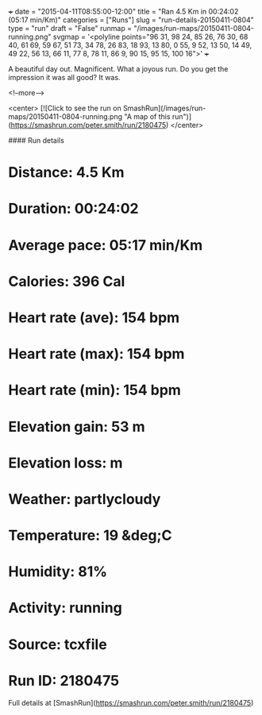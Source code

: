 +++
date = "2015-04-11T08:55:00-12:00"
title = "Ran 4.5 Km in 00:24:02 (05:17 min/Km)"
categories = ["Runs"]
slug = "run-details-20150411-0804"
type = "run"
draft = "False"
runmap = "/images/run-maps/20150411-0804-running.png"
svgmap = '<polyline points="96 31, 98 24, 85 26, 76 30, 68 40, 61 69, 59 67, 51 73, 34 78, 26 83, 18 93, 13 80, 0 55, 9 52, 13 50, 14 49, 49 22, 56 13, 66 11, 77 8, 78 11, 86 9, 90 15, 95 15, 100 16">'
+++

A beautiful day out. Magnificent. What a joyous run. Do you get the impression it was all good? It was. 



<!--more-->

<center>
[![Click to see the run on SmashRun](/images/run-maps/20150411-0804-running.png "A map of this run")](https://smashrun.com/peter.smith/run/2180475)
</center>

#### Run details

* Distance: 4.5 Km
* Duration: 00:24:02
* Average pace: 05:17 min/Km
* Calories: 396 Cal
* Heart rate (ave): 154 bpm
* Heart rate (max): 154 bpm
* Heart rate (min): 154 bpm
* Elevation gain: 53 m
* Elevation loss:  m
* Weather: partlycloudy
* Temperature: 19 &deg;C
* Humidity: 81%
* Activity: running
* Source: tcxfile
* Run ID: 2180475

Full details at [SmashRun](https://smashrun.com/peter.smith/run/2180475)